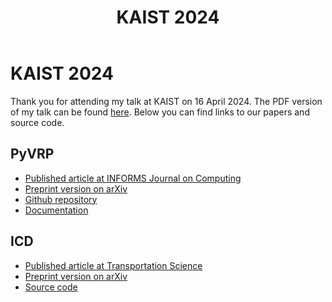 #+TITLE: KAIST 2024

* KAIST 2024
Thank you for attending my talk at KAIST on 16 April 2024.
The PDF version of my talk can be found [[https://github.com/leonlan/slides/blob/main/KAIST2024-PyVRP-ICD.pdf][here]].
Below you can find links to our papers and source code.

** PyVRP
- [[https://pubsonline.informs.org/doi/10.1287/ijoc.2023.0055][Published article at INFORMS Journal on Computing]]
- [[https://arxiv.org/abs/2403.13795][Preprint version on arXiv]]
- [[https://github.com/PyVRP/PyVRP/][Github repository]]
- [[https://pyvrp.org/][Documentation]]

** ICD
- [[https://pubsonline.informs.org/doi/10.1287/trsc.2023.0111][Published article at Transportation Science]]
- [[https://arxiv.org/abs/2308.14476][Preprint version on arXiv]]
- [[https://github.com/leonlan/dynamic-dispatch-waves][Source code]]
